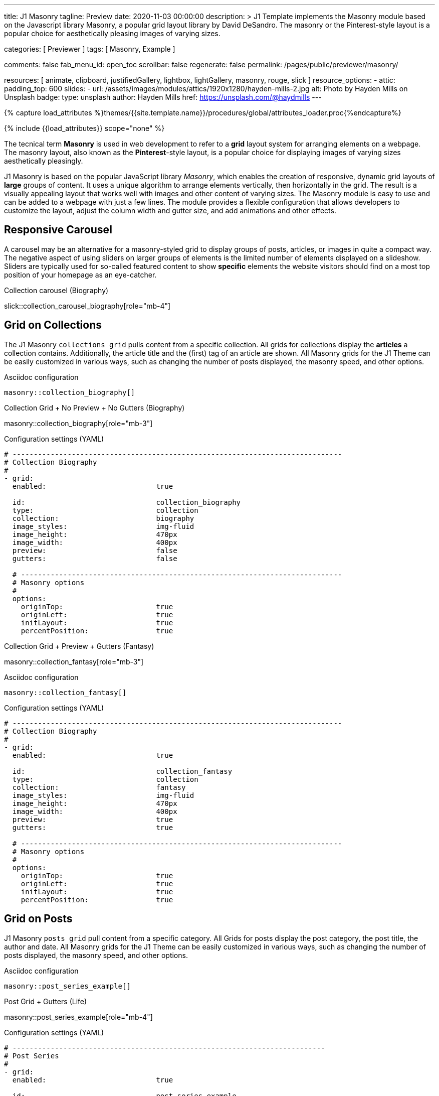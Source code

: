 ---
title:                                  J1 Masonry
tagline:                                Preview
date:                                   2020-11-03 00:00:00
description: >
                                        J1 Template implements the Masonry module based on the Javascript
                                        library Masonry, a popular grid layout library by David DeSandro.
                                        The masonry or the Pinterest-style layout is a popular choice for
                                        aesthetically pleasing images of varying sizes.

categories:                             [ Previewer ]
tags:                                   [ Masonry, Example ]

comments:                               false
fab_menu_id:                            open_toc
scrollbar:                              false
regenerate:                             false
permalink:                              /pages/public/previewer/masonry/

resources:                              [
                                          animate, clipboard, justifiedGallery,
                                          lightbox, lightGallery, masonry,
                                          rouge, slick
                                        ]
resource_options:
  - attic:
      padding_top:                      600
      slides:
        - url:                          /assets/images/modules/attics/1920x1280/hayden-mills-2.jpg
          alt:                          Photo by Hayden Mills on Unsplash
          badge:
            type:                       unsplash
            author:                     Hayden Mills
            href:                       https://unsplash.com/@haydmills
---

// Page Initializer
// =============================================================================
// Enable the Liquid Preprocessor
:page-liquid:

// Set (local) page attributes here
// -----------------------------------------------------------------------------
// :page--attr:                         <attr-value>
:images-dir:                            {imagesdir}/pages/roundtrip/100_present_images

//  Load Liquid procedures
// -----------------------------------------------------------------------------
{% capture load_attributes %}themes/{{site.template.name}}/procedures/global/attributes_loader.proc{%endcapture%}

// Load page attributes
// -----------------------------------------------------------------------------
{% include {{load_attributes}} scope="none" %}


// Page content
// ~~~~~~~~~~~~~~~~~~~~~~~~~~~~~~~~~~~~~~~~~~~~~~~~~~~~~~~~~~~~~~~~~~~~~~~~~~~~~
[role="dropcap"]
The tecnical term *Masonry* is used in web development to refer to a *grid*
layout system for arranging elements on a webpage. The masonry layout, also
known as the **Pinterest**-style layout, is a popular choice for displaying
images of varying sizes aesthetically pleasingly.

[role="mb-4"]
J1 Masonry is based on the popular JavaScript library _Masonry_, which enables
the creation of responsive, dynamic grid layouts of *large* groups of content.
It uses a unique algorithm to arrange elements vertically, then horizontally
in the grid. The result is a visually appealing layout that works well with
images and other content of varying sizes. The Masonry module  is easy to use
and can be added to a webpage with just a few lines. The module provides a
flexible configuration that allows developers to customize the layout, adjust
the column width and gutter size, and add animations and other effects.

// Include sub-documents (if any)
// -----------------------------------------------------------------------------
== Responsive Carousel

A carousel may be an alternative for a masonry-styled grid to display groups
of posts, articles, or images in quite a compact way. The negative aspect of
using sliders on larger groups of elements is the limited number of elements
displayed on a slideshow. Sliders are typically used for so-called featured
content to show *specific* elements the website visitors should find on a
most top position of your homepage as an eye-catcher.

.Collection carousel (Biography)
slick::collection_carousel_biography[role="mb-4"]


== Grid on Collections

The J1 Masonry `collections grid` pulls content from a specific collection.
All grids for collections display the *articles* a collection contains.
Additionally, the article title and the (first) tag of an article are shown.
All Masonry grids for the J1 Theme can be easily customized in various ways,
such as changing the number of posts displayed, the masonry speed, and other
options.

.Asciidoc configuration
[source, config, role="noclip mt-4 mb-4"]
----
masonry::collection_biography[]
----

.Collection Grid + No Preview + No Gutters (Biography)
masonry::collection_biography[role="mb-3"]

.Configuration settings (YAML)
[source, yaml, role="noclip mt-4 mb-4"]
----
# ------------------------------------------------------------------------------
# Collection Biography
#
- grid:
  enabled:                          true

  id:                               collection_biography
  type:                             collection
  collection:                       biography
  image_styles:                     img-fluid
  image_height:                     470px
  image_width:                      400px
  preview:                          false
  gutters:                          false

  # ----------------------------------------------------------------------------
  # Masonry options
  #
  options:
    originTop:                      true
    originLeft:                     true
    initLayout:                     true
    percentPosition:                true
----

.Collection Grid + Preview + Gutters (Fantasy)
masonry::collection_fantasy[role="mb-3"]

.Asciidoc configuration
[source, config, role="noclip mt-4 mb-4"]
----
masonry::collection_fantasy[]
----

.Configuration settings (YAML)
[source, yaml, role="noclip mt-4 mb-4"]
----
# ------------------------------------------------------------------------------
# Collection Biography
#
- grid:
  enabled:                          true

  id:                               collection_fantasy
  type:                             collection
  collection:                       fantasy
  image_styles:                     img-fluid
  image_height:                     470px
  image_width:                      400px
  preview:                          true
  gutters:                          true

  # ----------------------------------------------------------------------------
  # Masonry options
  #
  options:
    originTop:                      true
    originLeft:                     true
    initLayout:                     true
    percentPosition:                true
----


== Grid on Posts

J1 Masonry `posts grid` pull content from a specific category. All Grids for
posts display the post category, the post title, the author and date. All
Masonry grids for the J1 Theme can be easily customized in various ways, such
as changing the number of posts displayed, the masonry speed, and other
options.

.Asciidoc configuration
[source, config, role="noclip mt-4 mb-4"]
----
masonry::post_series_example[]
----

.Post Grid + Gutters (Life)
masonry::post_series_example[role="mb-4"]

.Configuration settings (YAML)
[source, yaml, role="noclip mt-4 mb-4"]
----
# --------------------------------------------------------------------------
# Post Series
#
- grid:
  enabled:                          true

  id:                               post_series_example
  type:                             post
  group:                            Life
  image_styles:                     img-fluid
  image_height:                     300px
  gutters:                          true

  # ------------------------------------------------------------------------
  # Masonry options
  #
  options:
    originTop:                      true
    originLeft:                     true
    initLayout:                     true
    percentPosition:                true
----


NOTE: The J1 Masonry module supports a series of posts out of the box. If the
grid type of `post-series` is given, all posts of a group (series) are
generated automatically as Bootstrap Cards of type *post*.

[role="mb-4"]
The Masonry Javascript module has become a go-to library for web developers
who need to create dynamic grid layouts, especially for websites that showcase
many images or other visual content like post series for example.


== Grid on Images

J1 Masonry is a great tool to create dynamic image galleries. Image galleries
are popular on many websites, and masonry can be a useful tool for creating
dynamic and visually appealing galleries. By using masonry, you can create a
gallery that displays images of different sizes in an aesthetically pleasing
and functional way.

=== Bootstrap Cards

Bootstrap cards are a popular component of the Bootstrap front-end framework
that provides a flexible and customizable way to display content on a website.
A card is a container for content that can be styled and arranged in various
ways to suit the website's needs.

.Asciidoc configuration
[source, config, role="noclip mt-4 mb-4"]
----
masonry::card_example[]
----

.Image Cards + Lightbox + Gutters + Captions
masonry::card_example[role="mb-4"]

.Configuration settings (YAML)
[source, yaml, role="noclip mt-4 mb-4"]
----
# --------------------------------------------------------------------------
# Image Cards + Lightbox + Gutters + Captions
#
- grid:
  enabled:                          true

  id:                               card_example
  type:                             card
  image_base_path:                  /assets/images/modules/gallery/mega_cities
  image_styles:                     img-fluid img-object--cover g-height-300
  lightbox:                         true
  gutters:                          true

  # ------------------------------------------------------------------------
  # Captions
  #
  caption:
    enabled:                        true
    position:                       bottom

  # ------------------------------------------------------------------------
  # Masonry options
  #
  options:
    originTop:                      true
    originLeft:                     true
    initLayout:                     true
    percentPosition:                true

  # ------------------------------------------------------------------------
  # Images
  #
  images:

    - image:                        # image 1
      file:                         denys-nevozhai-1_b.jpg
      caption:                      Man posing at the rooftop of Jin Mao Tower Shanghai - China

      ...
----

=== Images

Using an image gallery to display images of different sizes can be challenging,
resulting in an uneven or unbalanced layout. However, this is where masonry
can be particularly useful.

==== Base Grid

Masonry uses a dynamic grid system to position images to create a visually
appealing and balanced layout. A dynamic grid system means you can display
images of different sizes without worrying about them looking out of place
or disrupting the overall flow of the gallery.

.Asciidoc configuration
[source, config, role="noclip mt-4 mb-4"]
----
masonry::image_grid_base_example[]
----

.Image Grid + No Lightbox + No Gutters + No Captions
masonry::image_grid_base_example[role="mb-4"]

.Configuration settings (YAML)
[source, yaml, role="noclip mt-4 mb-4"]
----
# --------------------------------------------------------------------------
# Image Grid + No Lightbox + No Gutters + No Captions
#
- grid:
  enabled:                          true

  id:                               image_grid_base_example
  type:                             image
  image_base_path:                  /assets/images/modules/gallery/mega_cities
  image_styles:                     img-fluid
  lightbox:                         false
  gutters:                          false

  # ------------------------------------------------------------------------
  # Captions
  #
  caption:
    enabled:                        false
    position:                       bottom

  # ------------------------------------------------------------------------
  # Masonry options
  #
  options:
    originTop:                      true
    originLeft:                     true
    initLayout:                     true
    percentPosition:                true

  # ------------------------------------------------------------------------
  # Images
  #
  images:

    - image:                        # image 1
      file:                         denys-nevozhai-1_b.jpg
      caption:                      Man posing at the rooftop of Jin Mao Tower Shanghai - China

      ...
----

==== Full Grid

The full grid is using additonally a so-called *lightbox*. A lightbox is a
helper which displays enlarged, almost screen-filling versions of images
(or videos) while dimming the remainder of the page. The technique,
introduced by Lightbox V2, gained widespread popularity thanks to its simple
style. The term *lightbox* has been employed since then for Javascript
libraries to support such functionality.

.Asciidoc configuration
[source, config, role="noclip mt-4 mb-4"]
----
masonry::image_grid_full_example[]
----

A lightbox supports single images and image groups (image sets). Click on the
images below to see how a Lightbox manages a group of images shown in your
grid.

.Image Grid + Gutters + Lightbox + Captions
masonry::image_grid_full_example[role="mb-4"]

.Configuration settings (YAML)
[source, yaml, role="noclip mt-4 mb-4"]
----
# --------------------------------------------------------------------------
# Image Grid + Lightbox + Gutters + Captions
#
- grid:
  enabled:                          true

  id:                               image_grid_full_example
  type:                             image
  image_base_path:                  /assets/images/modules/gallery/mega_cities
  image_styles:                     img-fluid
  lightbox:                         true
  gutters:                          true

  # ------------------------------------------------------------------------
  # Captions
  #
  caption:
    enabled:                        true
    position:                       bottom

  # ------------------------------------------------------------------------
  # Masonry options
  #
  options:
    originTop:                      true
    originLeft:                     true
    initLayout:                     true
    percentPosition:                true

  # ------------------------------------------------------------------------
  # Images
  #
  images:

    - image:                        # image 1
      file:                         denys-nevozhai-1_b.jpg
      caption:                      Man posing at the rooftop of Jin Mao Tower Shanghai - China

      ...
----

NOTE: The lightbox placed on Masonry Grids is _Lightbox V2_, the classic
lightbox widely used on the Internet.

////
==== Full Grid + Filters

The CSS3 filter property provides a range of image filters that allow you
to apply various visual effects to images using only CSS. These filters can
alter the appearance of images by adjusting colors, blurring or sharpening,
adding gradients, and more.

NOTE: Find available CSS Image Filters in section <<CSS3 Filter Functions>>.

.Asciidoc configuration
[source, config, role="noclip mt-4 mb-4"]
----
masonry::image_grid_full_example_filters[]
----

.Image Grid + Gutters + Lightbox + Captions + Filters
masonry::image_grid_full_example_filters[role="mb-4"]

.Configuration settings (YAML)
[source, yaml, role="noclip mb-4"]
----
# --------------------------------------------------------------------------
# Image Grid + Lightbox + Gutters + Captions
#
- grid:
  enabled:                          true

  id:                               image_grid_full_example
  type:                             image
  image_base_path:                  /assets/images/modules/gallery/mega_cities
  image_styles:                     img-fluid
  lightbox:                         true
  gutters:                          true

  # ------------------------------------------------------------------------
  # Captions
  #
  caption:
    enabled:                        true
    position:                       bottom

  # ------------------------------------------------------------------------
  # CSS filter options (Sepia)
  #
  filters:
    enabled:                        true
    grayscale:                      0.8
    contrast:                       0.8
    brightness:                     0.7
    sepia:                          1

  # ------------------------------------------------------------------------
  # Masonry options
  #
  options:
    originTop:                      true
    originLeft:                     true
    initLayout:                     true
    percentPosition:                true

  # ------------------------------------------------------------------------
  # Images
  #
  images:

    - image:                        # image 1
      file:                         denys-nevozhai-1_b.jpg
      caption:                      Man posing at the rooftop of Jin Mao Tower Shanghai - China

      ...
----
////

////
[role="mt-5"]
== CSS3 Filter Functions

// See: https://developer.mozilla.org/en-US/docs/Web/CSS/filter#filter_functions

The filter property is specified as none or one or more of the functions
listed below. If the parameter for any function is invalid, the function
returns none. Except where noted, the functions that take a value expressed
with a percent sign (as in 34%) also accept the value expressed as decimal
(as in 0.34).

=== blur()

The blur() function applies a Gaussian blur to the input image. The value
of radius defines the value of the standard deviation to the Gaussian
function, or how many pixels on the screen blend into each other, so a
larger value will create more blur. The initial value for interpolation is 0.
The parameter is specified as a CSS length, but does not accept percentage
values.

.Examples
[source, css]
----
filter: blur(5)
filter: blur(50)
----

=== brightness()

The brightness() function applies a linear multiplier to the input image,
making it appear more or less bright. A value of 0% will create an image
that is completely black. A value of 100% leaves the input unchanged. Other
values are linear multipliers on the effect. Values of an amount over 100%
are allowed, providing brighter results. The initial value for interpolation
is 1.

.Examples
[source, css]
----
filter: brightness(1)
filter: brightness(0.3)
----

=== contrast()

The contrast() function adjusts the contrast of the input image. A value
of 0% will create an image that is completely gray. A value of 100% leaves
the input unchanged. Values of an amount over 100% are allowed, providing
results with more contrast. The initial value for interpolation is 1.

.Examples
[source, css]
----
filter: contrast(2)
----

=== grayscale()

The grayscale() function converts the input image to grayscale. The value
of amount defines the proportion of the conversion. A value of 100% is
completely grayscale. A value of 0% leaves the input unchanged. Values
between 0% and 100% are linear multipliers on the effect. The initial value
for interpolation is 0.

.Examples
[source, css]
----
filter: grayscale(1)
filter: grayscale(0.5)
----

=== hue-rotate()

The hue-rotate() function applies a hue rotation on the input image. The value
of angle defines the number of degrees around the color circle the input
samples will be adjusted. A value of 0deg leaves the input unchanged. The initial value for interpolation is 0. Though there is no maximum value; the effect of values above 360deg wraps around.

.Examples
[source, css]
----
filter: hue-rotate(90)
----

=== invert()

The invert() function inverts the samples in the input image. The value of
amount defines the proportion of the conversion. A value of 100% is completely
inverted. A value of 0% leaves the input unchanged. Values between 0% and 100%
are linear multipliers on the effect. The initial value for interpolation is 0.

.Examples
[source, css]
----
filter: invert(100%)
filter: invert(1)
filter: invert(0.6)
----

=== opacity()

The opacity() function applies transparency to the samples in the input image.
The value of amount defines the proportion of the conversion. A value of 0%
is completely transparent. A value of 100% leaves the input unchanged. Values
between 0% and 100% are linear multipliers on the effect. This is equivalent
to multiplying the input image samples by amount. The initial value for
interpolation is 1. This function is similar to the more established opacity
property; the difference is that with filters, some browsers provide hardware
acceleration for better performance.

.Examples
[source, css]
----
filter: opacity(1)
filter: opacity(0.5)
----

=== saturate()

The saturate() function saturates the input image. The value of amount
defines the proportion of the conversion. A value of 0% is completely
un-saturated. A value of 100% leaves the input unchanged. Other values are
linear multipliers on the effect. Values of amount over 100% are allowed,
providing super-saturated results. The initial value for interpolation is 1.

[source, css]
----
filter: saturate(200%)
----

.Examples
=== sepia()

The sepia() function converts the input image to sepia. The value of amount
defines the proportion of the conversion. A value of 100% is completely sepia.
A value of 0% leaves the input unchanged. Values between 0% and 100% are
linear multipliers on the effect. The initial value for interpolation is 0.

[source, css]
----
filter: sepia(1)
filter: sepia(0.5)
----

=== Combining functions

You may combine any number of functions to manipulate the rendering. The
following example enhances the contrast and brightness of the image:

.Example
[source, css]
----
filter: grayscale(0.5) sepia(0.5)
----


[role="mt-5"]
== Justified Gallery

[role="mb-4"]
As an alternative to grids on image contents arranged by Masonry, the module
*JustifiedGallery* can be used to display photos in a masonry-styled image
gallery. link:{url-justified-gallery--home}[JustifiedGallery, {browser-window--new}]
is a great _jQuery_ Plugin to create responsive, infinite, and high-quality
justified image galleries.

.Masonry Layout of JustifiedGallery
gallery::jg_customizer[role="mb-4"]

Digital image content, pictures or videos, are easy to make. Today, every
mobile has a camera. Presenting a bunch of photos or videos is done very
easily by using *Justified Gallery*. Videos created by a digicam or a mobile
can be played by J1 Theme using the HTML5 Video support. Present
videos you have made at it’s best.

TIP: Find more on how to present video content using *JustifiedGallery* on the example
page link:{url-roundtrip--present-videos}[Present Videos, {browser-window--new}].
////
